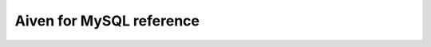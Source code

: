 Aiven for MySQL reference
=========================

.. grid:: 1 2 2 2

    .. grid-item-card:: :doc:`Advanced parameters </docs/products/mysql/reference/advanced-params>`
        :shadow: md
        :margin: 2 2 0 0

    .. grid-item-card:: :doc:`Resource capability per plan </docs/products/mysql/reference/resource-capability>`
        :shadow: md
        :margin: 2 2 0 0
